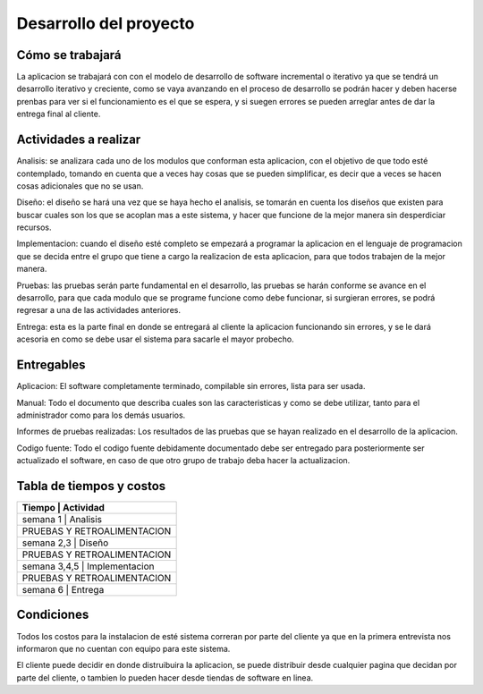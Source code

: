 Desarrollo del proyecto
=======================

Cómo se trabajará
-----------------


La aplicacion se trabajará con con el modelo de desarrollo de software incremental o iterativo
ya que se tendrá un desarrollo iterativo y creciente, como se vaya avanzando en el proceso de desarrollo se podrán
hacer y deben hacerse prenbas para ver si el funcionamiento es el que se espera, y si suegen errores se pueden
arreglar antes de dar la entrega final al cliente.


Actividades a realizar
----------------------

Analisis: se analizara cada uno de los modulos que conforman esta aplicacion, con el objetivo de que todo esté
contemplado, tomando en cuenta que a veces hay cosas que se pueden simplificar, es decir que a veces se hacen cosas adicionales
que no se usan.

Diseño: el diseño se hará una vez que se haya hecho el analisis, se tomarán en cuenta los diseños que existen para buscar cuales son
los que se acoplan mas a este sistema, y hacer que funcione de la mejor manera sin desperdiciar recursos.

Implementacion: cuando el diseño esté completo se empezará a programar la aplicacion en el lenguaje de programacion que se decida entre el grupo
que tiene a cargo la realizacion de esta aplicacion, para que todos trabajen de la mejor manera.

Pruebas: las pruebas serán parte fundamental en el desarrollo, las pruebas se harán conforme se avance en el desarrollo, para que
cada modulo que se programe funcione como debe funcionar, si surgieran errores, se podrá regresar a una de las actividades anteriores.

Entrega: esta es la parte final en donde se entregará al cliente la aplicacion funcionando sin errores, y se le dará acesoria  en como
se debe usar el sistema para sacarle el mayor probecho.


Entregables
-----------

Aplicacion: El software completamente terminado, compilable sin errores, lista para ser usada.

Manual: Todo el documento que describa cuales son las caracteristicas y como se debe utilizar, tanto para
el administrador como para los demás usuarios.

Informes de pruebas realizadas: Los resultados de las pruebas que se hayan realizado en el desarrollo de la aplicacion.

Codigo fuente: Todo el codigo fuente debidamente documentado debe ser entregado para posteriormente ser actualizado el software, en caso de que
otro grupo de trabajo deba hacer la actualizacion.


Tabla de tiempos y costos
-------------------------

+--------------+-----------------+
| Tiempo       | Actividad       |
+================================+
| semana 1     | Analisis        |
+--------------------------------+
| PRUEBAS Y RETROALIMENTACION    |
+--------------------------------+
| semana 2,3   | Diseño          |
+--------------------------------+
| PRUEBAS Y RETROALIMENTACION    |
+--------------------------------+
| semana 3,4,5 | Implementacion  |
+--------------------------------+
| PRUEBAS Y RETROALIMENTACION    |
+--------------------------------+
| semana 6     | Entrega         |
+--------------+-----------------+



Condiciones
-----------

Todos los costos para la instalacion de esté sistema correran por parte del cliente
ya que en la primera entrevista nos informaron que no cuentan con equipo para este sistema.

El cliente puede decidir en donde distruibuira la aplicacion, se puede distribuir desde cualquier pagina que decidan por parte del cliente, o
tambien lo pueden hacer desde tiendas de software en linea.
